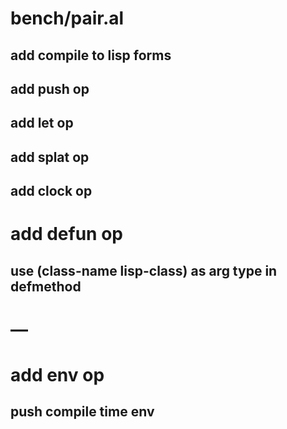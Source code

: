 * bench/pair.al
** add compile to lisp forms
** add push op
** add let op
** add splat op
** add clock op
* add defun op
** use (class-name lisp-class) as arg type in defmethod
* ---
* add env op
** push compile time env
